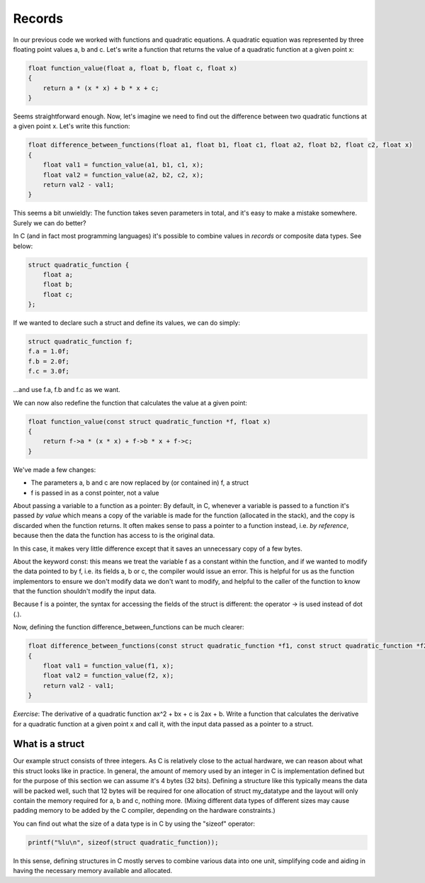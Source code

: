 Records
-------

In our previous code we worked with functions and quadratic equations. A quadratic equation was represented by three floating point values a, b and c. Let's write a function that returns the value of a quadratic function at a given point x:

.. code-block:: c

    float function_value(float a, float b, float c, float x)
    {
        return a * (x * x) + b * x + c;
    }

Seems straightforward enough. Now, let's imagine we need to find out the difference between two quadratic functions at a given point x. Let's write this function:

.. code-block:: c

    float difference_between_functions(float a1, float b1, float c1, float a2, float b2, float c2, float x)
    {
        float val1 = function_value(a1, b1, c1, x);
        float val2 = function_value(a2, b2, c2, x);
        return val2 - val1;
    }

This seems a bit unwieldly: The function takes seven parameters in total, and it's easy to make a mistake somewhere. Surely we can do better?

In C (and in fact most programming languages) it's possible to combine values in *records* or composite data types. See below:

.. code-block:: c

    struct quadratic_function {
        float a;
        float b;
        float c;
    };

If we wanted to declare such a struct and define its values, we can do simply:

.. code-block:: c

    struct quadratic_function f;
    f.a = 1.0f;
    f.b = 2.0f;
    f.c = 3.0f;

...and use f.a, f.b and f.c as we want.

We can now also redefine the function that calculates the value at a given point:

.. code-block:: c

    float function_value(const struct quadratic_function *f, float x)
    {
        return f->a * (x * x) + f->b * x + f->c;
    }

We've made a few changes:

* The parameters a, b and c are now replaced by (or contained in) f, a struct
* f is passed in as a const pointer, not a value

About passing a variable to a function as a pointer: By default, in C, whenever a variable is passed to a function it's passed *by value* which means a copy of the variable is made for the function (allocated in the stack), and the copy is discarded when the function returns. It often makes sense to pass a pointer to a function instead, i.e. *by reference*, because then the data the function has access to is the original data.

In this case, it makes very little difference except that it saves an unnecessary copy of a few bytes.

About the keyword const: this means we treat the variable f as a constant within the function, and if we wanted to modify the data pointed to by f, i.e. its fields a, b or c, the compiler would issue an error. This is helpful for us as the function implementors to ensure we don't modify data we don't want to modify, and helpful to the caller of the function to know that the function shouldn't modify the input data.

Because f is a pointer, the syntax for accessing the fields of the struct is different: the operator -> is used instead of dot (.).

Now, defining the function difference_between_functions can be much clearer:

.. code-block:: c

    float difference_between_functions(const struct quadratic_function *f1, const struct quadratic_function *f2, float x)
    {
        float val1 = function_value(f1, x);
        float val2 = function_value(f2, x);
        return val2 - val1;
    }

*Exercise*: The derivative of a quadratic function ax^2 + bx + c is 2ax + b. Write a function that calculates the derivative for a quadratic function at a given point x and call it, with the input data passed as a pointer to a struct.

What is a struct
================

Our example struct consists of three integers. As C is relatively close to the actual hardware, we can reason about what this struct looks like in practice. In general, the amount of memory used by an integer in C is implementation defined but for the purpose of this section we can assume it's 4 bytes (32 bits). Defining a structure like this typically means the data will be packed well, such that 12 bytes will be required for one allocation of struct my_datatype and the layout will only contain the memory required for a, b and c, nothing more. (Mixing different data types of different sizes may cause padding memory to be added by the C compiler, depending on the hardware constraints.)

You can find out what the size of a data type is in C by using the "sizeof" operator:

.. code-block:: c

    printf("%lu\n", sizeof(struct quadratic_function));

In this sense, defining structures in C mostly serves to combine various data into one unit, simplifying code and aiding in having the necessary memory available and allocated.

